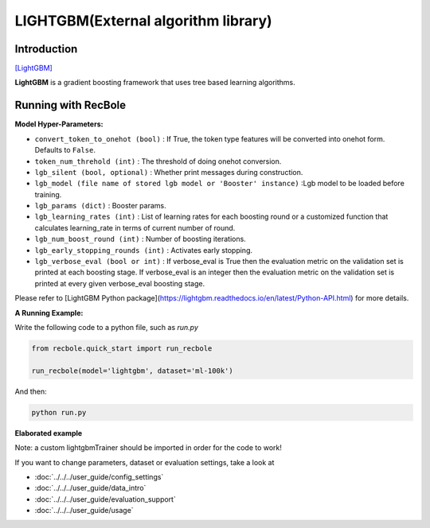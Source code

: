 LIGHTGBM(External algorithm library)
=====================================

Introduction
---------------------

`[LightGBM] <https://lightgbm.readthedocs.io/en/latest/>`_

**LightGBM** is a gradient boosting framework that uses tree based learning algorithms.

Running with RecBole
-------------------------

**Model Hyper-Parameters:**

- ``convert_token_to_onehot (bool)`` : If True, the token type features will be converted into onehot form. Defaults to ``False``.
- ``token_num_threhold (int)`` : The threshold of doing onehot conversion.

- ``lgb_silent (bool, optional)`` : Whether print messages during construction.
- ``lgb_model (file name of stored lgb model or 'Booster' instance)`` :Lgb model to be loaded before training.
- ``lgb_params (dict)`` : Booster params.
- ``lgb_learning_rates (int)`` : List of learning rates for each boosting round or a customized function that calculates learning_rate in terms of current number of round.
- ``lgb_num_boost_round (int)`` : Number of boosting iterations.
- ``lgb_early_stopping_rounds (int)`` : Activates early stopping.
- ``lgb_verbose_eval (bool or int)`` : If verbose_eval is True then the evaluation metric on the validation set is printed at each boosting stage. If verbose_eval is an integer then the evaluation metric on the validation set is printed at every given verbose_eval boosting stage.

Please refer to [LightGBM Python package](https://lightgbm.readthedocs.io/en/latest/Python-API.html) for more details.

**A Running Example:**

Write the following code to a python file, such as `run.py`

.. code:: python

   from recbole.quick_start import run_recbole

   run_recbole(model='lightgbm', dataset='ml-100k')

And then:

.. code:: bash

   python run.py

**Elaborated example**

Note: a custom lightgbmTrainer should be imported in order for the code to work!

.. code:: python
   from logging import getLogger
   from recbole.config import Config
   from recbole.data import create_dataset, data_preparation
   from recbole.model.exlib_recommender import lightgbm
   from recbole.trainer import lightgbmTrainer
   from recbole.utils import init_seed, init_logger

   if __name__ == '__main__':
       config = Config(model='lightgbm', dataset='X', config_file_list=['X.yaml'])
       dataset = create_dataset(config)

       # init random seed
       init_seed(config['seed'], config['reproducibility'])

       # logger initialization
       init_logger(config)
       logger = getLogger()

       # write config info into log
       logger.info(config)

       # dataset creating and filtering
       dataset = create_dataset(config)
       logger.info(dataset)

       # dataset splitting
       train_data, valid_data, test_data = data_preparation(config, dataset)

       config['lgb_params'] = {
           'boosting': 'gbdt',
           'objective': 'binary',
           'metric': ['auc', 'binary_logloss']
       }

       config['lgb_num_boost_round'] = 100

       # model loading and initialization
       model = lightgbm(config, train_data).to(config['device'])
       logger.info(model)

       # trainer loading and initialization
       trainer = lightgbmTrainer(config, model)

       # model training
       best_valid_score, best_valid_result = trainer.fit(
           train_data, valid_data, show_progress=True)

       # model evaluation
       test_result = trainer.evaluate(test_data)
       print(test_result)

 

If you want to change parameters, dataset or evaluation settings, take a look at

- :doc:`../../../user_guide/config_settings`
- :doc:`../../../user_guide/data_intro`
- :doc:`../../../user_guide/evaluation_support`
- :doc:`../../../user_guide/usage`
